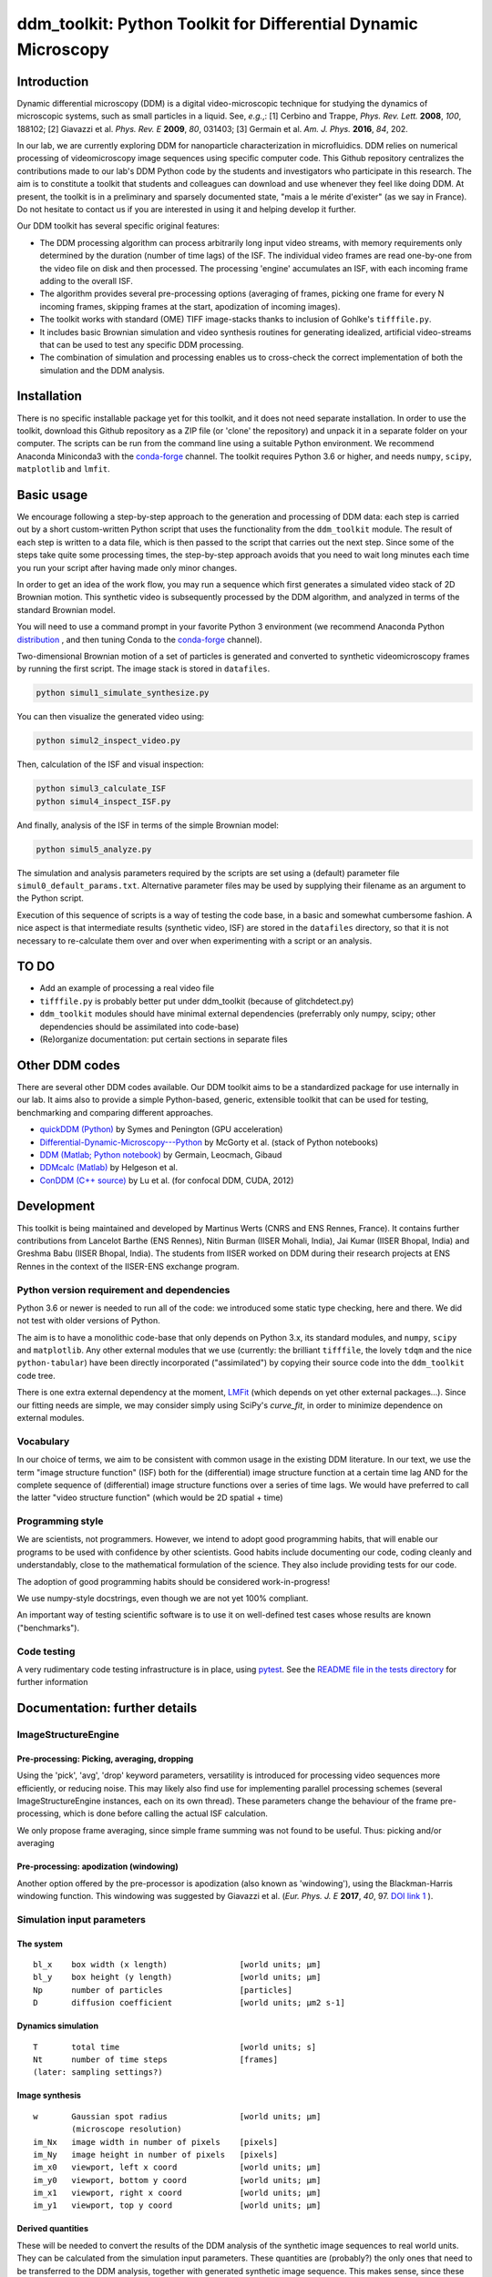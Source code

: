 ===============================================================
ddm_toolkit: Python Toolkit for Differential Dynamic Microscopy
===============================================================


------------
Introduction
------------
Dynamic differential microscopy (DDM) is a digital video-microscopic technique for studying the dynamics of microscopic systems, such as small particles in a liquid. See, *e.g.*,: [1] Cerbino and Trappe, *Phys. Rev. Lett.* **2008**, *100*, 188102; [2] Giavazzi et al. *Phys. Rev. E* **2009**, *80*, 031403; [3] Germain et al. *Am. J. Phys.* **2016**, *84*, 202.

In our lab, we are currently exploring DDM for nanoparticle characterization in microfluidics. DDM relies on numerical processing of videomicroscopy image sequences using specific computer code. This Github repository centralizes the contributions made to our lab's DDM Python code by the students and investigators who participate in this research. The aim is to constitute a toolkit that students and colleagues can download and use whenever they feel like doing DDM. At present, the toolkit is in a preliminary and sparsely documented state, "mais a le mérite d'exister" (as we say in France). Do not hesitate to contact us if you are interested in using it and helping develop it further.

Our DDM toolkit has several specific original features:

- The DDM processing algorithm can process arbitrarily long input video streams, with memory requirements only determined by the duration (number of time lags) of the ISF. The individual video frames are read one-by-one from the video file on disk and then processed. The processing 'engine' accumulates an ISF, with each incoming frame adding to the overall ISF.
- The algorithm provides several pre-processing options (averaging of frames, picking one frame for every N incoming frames, skipping frames at the start, apodization of incoming images).
- The toolkit works with standard (OME) TIFF image-stacks thanks to inclusion of Gohlke's ``tifffile.py``.
- It includes basic Brownian simulation and video synthesis routines for generating idealized, artificial video-streams that can be used to test any specific DDM processing.
- The combination of simulation and processing enables us to cross-check the correct implementation of both the simulation and the DDM analysis.


------------
Installation
------------

There is no specific installable package yet for this toolkit, and it does not need separate installation. In order to use the toolkit, download this Github repository as a ZIP file (or 'clone' the repository) and unpack it in a separate folder on your computer. The scripts can be run from the command line using a suitable Python environment. We recommend Anaconda Miniconda3 with the `conda-forge`_ channel. The toolkit requires Python 3.6 or higher, and needs ``numpy``, ``scipy``, ``matplotlib`` and ``lmfit``.


-----------
Basic usage
-----------
We encourage following a step-by-step approach to the generation and processing of DDM data: each step is carried out by a short custom-written Python script that uses the functionality from the ``ddm_toolkit`` module. The result of each step is written to a data file, which is then passed to the script that carries out the next step. Since some of the steps take quite some processing times, the step-by-step approach avoids that you need to wait long minutes each time you run your script after having made only minor changes.

In order to get an idea of the work flow, you may run a sequence which first generates a simulated video stack of 2D Brownian motion. This synthetic video is subsequently processed by the DDM algorithm, and analyzed in terms of the standard Brownian model.

You will need to use a command prompt in your favorite Python 3 environment (we recommend Anaconda Python `distribution`_ , and then tuning Conda to the `conda-forge`_ channel).

.. _distribution: https://www.anaconda.com/products/individual
.. _Conda-forge: https://conda-forge.org/



Two-dimensional Brownian motion of a set of particles is generated and converted to synthetic videomicroscopy frames by running the first script. The image stack is stored in ``datafiles``.

.. code-block::

   python simul1_simulate_synthesize.py

You can then visualize the generated video using:

.. code-block::

   python simul2_inspect_video.py


Then, calculation of the ISF and visual inspection:

.. code-block::

    python simul3_calculate_ISF
    python simul4_inspect_ISF.py


And finally, analysis of the ISF in terms of the simple Brownian model:

.. code-block::

    python simul5_analyze.py


The simulation and analysis parameters required by the scripts are set using a (default) parameter file ``simul0_default_params.txt``. Alternative parameter files may be used by supplying their filename as an argument to the Python script.

Execution of this sequence of scripts is a way of testing the code base, in a basic and somewhat cumbersome fashion. A nice aspect is that intermediate results (synthetic video, ISF) are stored in the ``datafiles`` directory, so that it is not necessary to re-calculate them over and over when experimenting with a script or an analysis.


-----
TO DO
-----

- Add an example of processing a real video file
- ``tifffile.py`` is probably better put under ddm_toolkit (because of glitchdetect.py)
- ``ddm_toolkit`` modules should have minimal external dependencies (preferrably only numpy, scipy; other dependencies should be assimilated into code-base)
- (Re)organize documentation: put certain sections in separate files


---------------
Other DDM codes
---------------

There are several other DDM codes available. Our DDM toolkit aims to be a standardized package for use internally in our lab. It aims also to provide a simple Python-based, generic, extensible toolkit that can be used for testing, benchmarking and comparing different approaches.

- `quickDDM (Python)`_ by Symes and Penington (GPU acceleration)
- `Differential-Dynamic-Microscopy---Python`_ by McGorty et al. (stack of Python notebooks)
- `DDM (Matlab; Python notebook)`_ by Germain, Leocmach, Gibaud
- `DDMcalc (Matlab)`_ by Helgeson et al.
- `ConDDM (C++ source)`_ by Lu et al. (for confocal DDM, CUDA, 2012)

.. _DDMcalc (Matlab): https://sites.engineering.ucsb.edu/~helgeson/ddm.html
.. _DDM (Matlab; Python notebook): https://github.com/MathieuLeocmach/DDM
.. _quickDDM (Python): https://github.com/CSymes/quickDDM
.. _Differential-Dynamic-Microscopy---Python: https://github.com/rmcgorty/Differential-Dynamic-Microscopy---Python
.. _ConDDM (C++ source): https://github.com/peterlu/ConDDM



-----------
Development
-----------

This toolkit is being maintained and developed by Martinus Werts (CNRS and ENS Rennes, France). It contains further contributions from Lancelot Barthe (ENS Rennes), Nitin Burman (IISER Mohali, India), Jai Kumar (IISER Bhopal, India) and Greshma Babu (IISER Bhopal, India). The students from IISER worked on DDM during their research projects at ENS Rennes in the context of the IISER-ENS exchange program.


Python version requirement and dependencies
===========================================
Python 3.6 or newer is needed to run all of the code: we introduced some static type checking, here and there. We did not test with older versions of Python.

The aim is to have a monolithic code-base that only depends on Python 3.x, its standard modules, and ``numpy``, ``scipy`` and ``matplotlib``. Any other external modules that we use (currently: the brilliant ``tifffile``, the lovely ``tdqm`` and the nice ``python-tabular``) have been directly incorporated ("assimilated") by copying their source code into the ``ddm_toolkit`` code tree.

There is one extra external dependency at the moment, `LMFit`_ (which depends on yet other external packages...). Since our fitting needs are simple, we may consider simply using SciPy's `curve_fit`, in order to minimize dependence on external modules.

.. _LMFit: https://lmfit.github.io/lmfit-py/



Vocabulary
==========
In our choice of terms, we aim to be consistent with common usage in the existing DDM literature. In our text, we use the term "image structure function" (ISF) both for the (differential) image structure function at a certain time lag AND for the complete sequence of (differential) image structure functions over a series of time lags. We would have preferred to call the latter "video structure function" (which would be 2D spatial + time)


Programming style
=================
We are scientists, not programmers. However, we intend to adopt good programming habits, that will enable our programs to be used with confidence by other scientists. Good habits include documenting our code, coding cleanly and understandably, close to the mathematical formulation of the science. They also include providing tests for our code. 

The adoption of good programming habits should be considered work-in-progress!

We use numpy-style docstrings, even though we are not yet 100% compliant.

An important way of testing scientific software is to use it on well-defined test cases whose results are known ("benchmarks").


Code testing
============
A very rudimentary code testing infrastructure is in place, using `pytest`_. See the `README file in the tests directory`_ for further information

.. _pytest: https://docs.pytest.org/en/stable/
.. _README file in the tests directory: ./tests/README.rst





------------------------------
Documentation: further details
------------------------------

ImageStructureEngine
====================
Pre-processing: Picking, averaging, dropping
--------------------------------------------
Using the 'pick', 'avg', 'drop' keyword parameters, versatility is introduced for processing video sequences more efficiently, or reducing noise. This may likely also find use for implementing parallel processing schemes (several ImageStructureEngine instances, each on its own thread). These parameters change the behaviour of the frame pre-processing, which is done before calling the actual ISF calculation.

We only propose frame averaging, since simple frame summing was not found to be useful. Thus: picking and/or averaging


Pre-processing: apodization (windowing)
---------------------------------------
Another option offered by the pre-processor is apodization (also known as 'windowing'), using the Blackman-Harris windowing function. This windowing was suggested by Giavazzi et al. (*Eur. Phys. J. E* **2017**, *40*, 97. `DOI link 1`_ ).

.. _DOI link 1: https://dx.doi.org/10.1140/epje/i2017-11587-3


Simulation input parameters
===========================

The system
----------
::

    bl_x    box width (x length)               [world units; µm]	
    bl_y    box height (y length)              [world units; µm]
    Np      number of particles                [particles]
    D       diffusion coefficient              [world units; µm2 s-1]
    

Dynamics simulation
-------------------
::
    
    T       total time                         [world units; s]
    Nt      number of time steps               [frames]
    (later: sampling settings?)
    

Image synthesis
---------------
::

    w       Gaussian spot radius               [world units; µm]
            (microscope resolution)
    im_Nx   image width in number of pixels    [pixels]
    im_Ny   image height in number of pixels   [pixels]
    im_x0   viewport, left x coord             [world units; µm]   
    im_y0   viewport, bottom y coord           [world units; µm]
    im_x1   viewport, right x coord            [world units; µm]   
    im_y1   viewport, top y coord              [world units; µm]


Derived quantities
------------------
These will be needed to convert the results of the DDM analysis of the
synthetic image sequences to real world units. They can be calculated
from the simulation input parameters. These quantities are (probably?)
the only ones that need to be transferred to the DDM analysis, together
with generated synthetic image sequence. This makes sense, since these
are the only experimental parameters that we have at our disposition
in a real-world experiment.


time resolution
...............
::

    dt=(T/Nt)               frame period [seconds per frame]

spatial resolution
..................
::

    dx=(im_x1-im_x0)/im_Nx  x image resolution [µm per pixel]
    dy=(im_y1-im_y0)/im_Ny  y image resolution [µm per pixel]
    
Typically, dx=dy

--------
tifffile
--------


This toolkit contains a 'hard' copy of a fork of Christoph Gohlke's 'tifffile', for reading TIFF image sequences. See: `https://github.com/mhvwerts/tifffile`_

.. _https://github.com/mhvwerts/tifffile: https://github.com/mhvwerts/tifffile

In certain cases, a huge speed-up for decoding TIFF is obtained by including a compiled C function. In order to compile it in your favorite environment, go to ``./tifffile/`` and run ``python build_c.py build_ext --inplace``. This will generate an importable library file.



